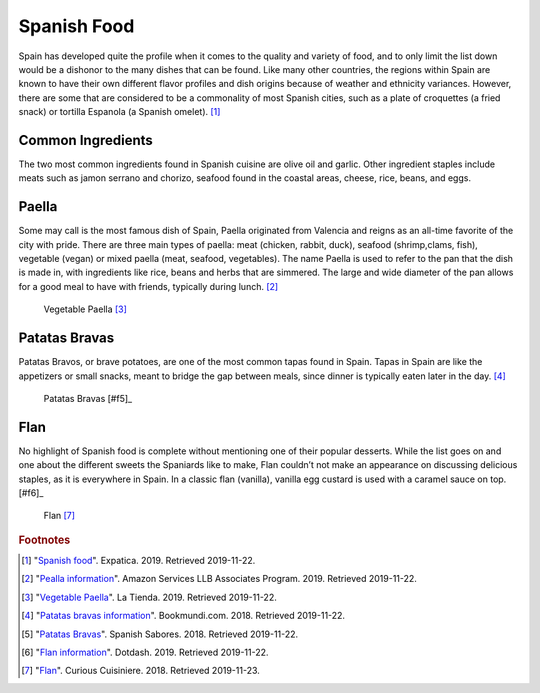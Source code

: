 Spanish Food
============

Spain has developed quite the profile when it
comes to the quality and variety of food,
and to only limit the list down would be a
dishonor to the many dishes that can be found.
Like many other countries, the regions within
Spain are known to have their own different
flavor profiles and dish origins because of
weather and ethnicity variances. However, there
are some that are considered to be a commonality
of most Spanish cities, such as a plate of
croquettes (a fried snack) or tortilla Espanola
(a Spanish omelet). [#f1]_

Common Ingredients
------------------

The two most common ingredients found in Spanish
cuisine are olive oil and garlic. Other ingredient
staples include meats such as jamon serrano and
chorizo, seafood found in the coastal areas,
cheese, rice, beans, and eggs.

Paella
------
Some may call is the most famous dish of Spain,
Paella originated from Valencia and reigns as an
all-time favorite of the city with pride. There
are three main types of paella: meat (chicken,
rabbit, duck), seafood (shrimp,clams, fish),
vegetable (vegan) or mixed paella (meat, seafood,
vegetables). The name Paella is used to refer
to the pan that the dish is made in, with
ingredients like rice, beans and herbs that
are simmered. The large and wide diameter of
the pan allows for a good meal to have with
friends, typically during lunch. [#f2]_

.. figure:: s_vegetable-paella.jpg

   Vegetable Paella [#f3]_

Patatas Bravas
--------------
Patatas Bravos, or brave potatoes, are one
of the most common tapas found in Spain. Tapas
in Spain are like the appetizers or small snacks,
meant to bridge the gap between meals, since
dinner is typically eaten later in the day. [#f4]_

.. figure:: s_patatas-bravas.jpg

    Patatas Bravas [#f5]_

Flan
----
No highlight of Spanish food is complete
without mentioning one of their popular
desserts. While the list goes on and one
about the different sweets the Spaniards like
to make, Flan couldn’t not make an appearance
on discussing delicious staples, as it is
everywhere in Spain. In a classic flan
(vanilla), vanilla egg custard is used with
a caramel sauce on top. [#f6]_

.. figure:: s_flan.jpg

   Flan [#f7]_

.. rubric:: Footnotes

.. [#f1] "`Spanish food <https://www.expatica.com/es/about/cuisine/top-10-spanish-foods-with-recipes-106723/>`_". Expatica. 2019. Retrieved 2019-11-22.
.. [#f2] "`Pealla information <https://www.worldtravelconnector.com/spanish-cusine-popular-spanish-food-to-eat-in-spain/>`_". Amazon Services LLB Associates Program. 2019. Retrieved 2019-11-22.
.. [#f3] "`Vegetable Paella <https://www.tienda.com/recipes/vegetarian-paella.html>`_". La Tienda. 2019. Retrieved 2019-11-22.
.. [#f4] "`Patatas bravas information <https://www.bookmundi.com/t/13-famous-spanish-dishes-to-eat-in-spain>`_". Bookmundi.com. 2018. Retrieved 2019-11-22.
.. [#f5] "`Patatas Bravas <https://spanishsabores.com/2018/08/26/patatas-bravas-recipe-spanish-fried-potatoes-with-spicy-sauce/>`_". Spanish Sabores. 2018. Retrieved 2019-11-22.
.. [#f5] "`Flan information <https://www.thespruceeats.com/top-spanish-desserts-3083056>`_". Dotdash. 2019. Retrieved 2019-11-22.
.. [#f7] "`Flan <https://www.curiouscuisiniere.com/spanish-flan/>`_". Curious Cuisiniere. 2018. Retrieved 2019-11-23.